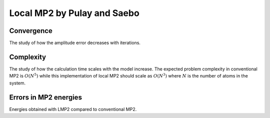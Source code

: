 ****************************
Local MP2 by Pulay and Saebo
****************************

Convergence
===========

The study of how the amplitude error decreases with iterations.

.. plot:: plots/10-lmp2-convergence_cached.py

Complexity
==========

The study of how the calculation time scales with the model increase.
The expected problem complexity in conventional MP2 is :math:`O(N^5)` while this implementation of local MP2 should scale
as :math:`O(N^3)` where :math:`N` is the number of atoms in the system.

.. plot:: plots/11-lmp2-complexity_cached.py

Errors in MP2 energies
======================

Energies obtained with LMP2 compared to conventional MP2.

.. plot:: plots/12-lmp2-errors_cached.py
